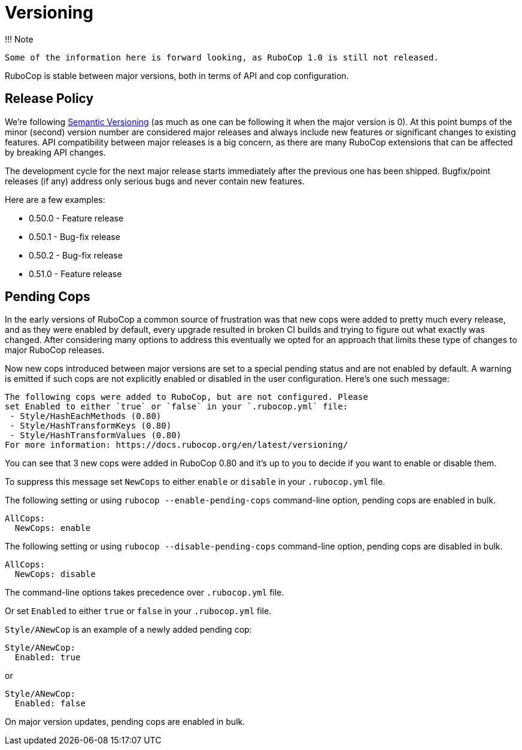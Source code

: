 = Versioning

!!! Note

 Some of the information here is forward looking, as RuboCop 1.0 is still not released.

RuboCop is stable between major versions, both in terms of API and cop
configuration.

== Release Policy

We're following https://semver.org/[Semantic Versioning] (as much as
one can be following it when the major version is 0). At this point
bumps of the minor (second) version number are considered major releases
and always include new features or significant changes to existing
features. API compatibility between major releases is a big concern, as
there are many RuboCop extensions that can be affected by breaking API
changes.

The development cycle for the next major
release starts immediately after the previous one has been
shipped. Bugfix/point releases (if any) address only serious bugs and
never contain new features.

Here are a few examples:

* 0.50.0 - Feature release
* 0.50.1 - Bug-fix release
* 0.50.2 - Bug-fix release
* 0.51.0 - Feature release

== Pending Cops

In the early versions of RuboCop a common source of frustration was that
new cops were added to pretty much every release, and as they were enabled
by default, every upgrade resulted in broken CI builds and trying to figure
out what exactly was changed. After considering many options to address
this eventually we opted for an approach that limits these type of changes
to major RuboCop releases.

Now new cops introduced between major versions are set to a special pending
status and are not enabled by default. A warning is emitted if such cops
are not explicitly enabled or disabled in the user configuration. Here's
one such message:

----
The following cops were added to RuboCop, but are not configured. Please
set Enabled to either `true` or `false` in your `.rubocop.yml` file:
 - Style/HashEachMethods (0.80)
 - Style/HashTransformKeys (0.80)
 - Style/HashTransformValues (0.80)
For more information: https://docs.rubocop.org/en/latest/versioning/
----

You can see that 3 new cops were added in RuboCop 0.80 and it's up to you
to decide if you want to enable or disable them.

To suppress this message set `NewCops` to either `enable` or `disable` in your `.rubocop.yml` file.

The following setting or using `rubocop --enable-pending-cops` command-line option, pending cops are enabled in bulk.

[source,yaml]
----
AllCops:
  NewCops: enable
----

The following setting or using `rubocop --disable-pending-cops` command-line option, pending cops are disabled in bulk.

[source,yaml]
----
AllCops:
  NewCops: disable
----

The command-line options takes precedence over `.rubocop.yml` file.

Or set `Enabled` to either `true` or `false` in your `.rubocop.yml` file.

`Style/ANewCop` is an example of a newly added pending cop:

[source,yaml]
----
Style/ANewCop:
  Enabled: true
----

or

[source,yaml]
----
Style/ANewCop:
  Enabled: false
----

On major version updates, pending cops are enabled in bulk.
